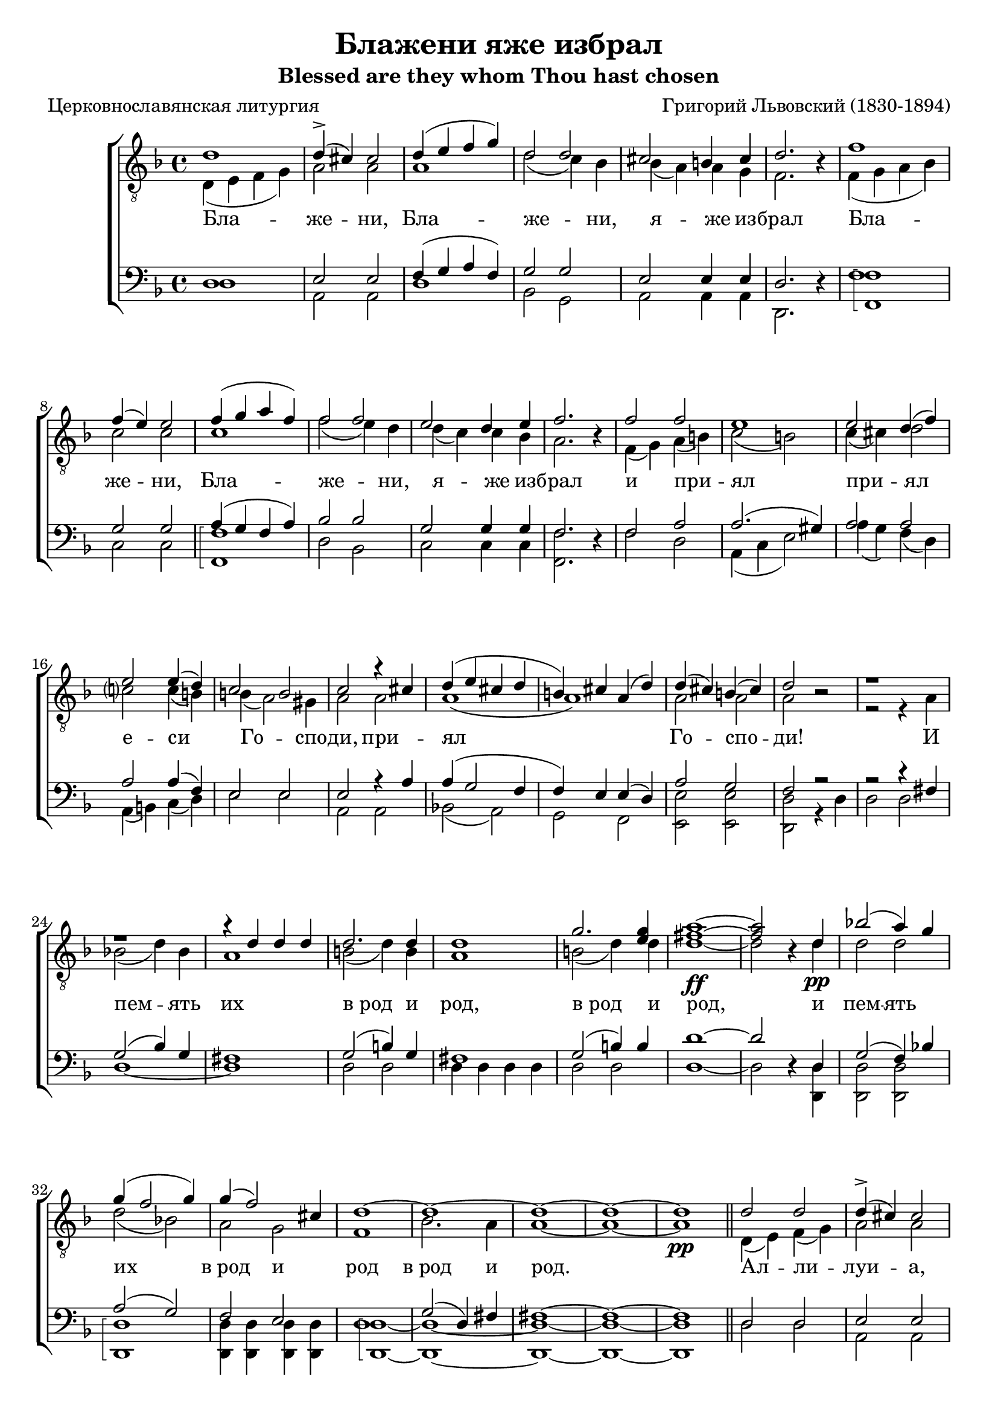 \version "2.20.0"

\header {
  title     = "Блажени яже избрал"
  subtitle  = "Blessed are they whom Thou hast chosen"
  composer  = "Григорий Львовский (1830-1894)"
  poet      = "Церковнославянская литургия"
  tagline   = "Под редакцией Оливера Штрёмера"
}

% Transcribed from: https://www.youtube.com/watch?v=jM78cecr8oA

% Блажени яже избрал и приял еси,
% Господи!
% И память их
% в род и род.
% Аллилуиа.

% Blaženi jaže izbral i prijal esi,
% Gospodi!
% I pamjatʹ ih
% v rod i rod.
% Alliluia.

global = {
  \key f \major
  \time 4/4
}

tenIMusic = \relative c' {
    %  1
    d1 | d4(-> cis) cis2 | d4( e f g) | d2 d | cis2 b4 cis | d2. r4 |
    %  7
    f1 | f4( e) e2 | f4( g a f) | f2 f | e d4 e |

    % 12
    f2. r4 | f2 f | e1 | e2 d4( f) | e2 e4( d4) | c2 b |
    % 18
    c2 r4 cis | d( e cis d | b) cis a( d) | d( cis) b( cis) | d2 r2 |

    % 23
    r1 | r | r4 d d d | d2. d4 | d1 | g2. <g e>4 |
    % 29
    <a fis>1~\ff | <a fis>2 r4 d,\pp | bes'!2( a4) g | g( f2 g4) | g4( f2) cis4 | d1~ |

    % 35
    d~ | d~ | d~ | d\pp \bar "||" d2 d | d4(-> cis) cis2 | d4( e f d | d2) d |

    % 43
    cis2( b4 cis4) | d2. r4 | f2 f | f4( e) e2 | f4( g a f | f2) f |
    % 49
    g2( d4 e) | f2. r4 | f2 f | e e | e( d4 f | e2) e4( d) |

    % 55
    c2( b) | c r4 cis( | d e cis d | b cis a) d | d( cis b cis) |
    % 60
    d1~ | d~ | d~ | d~ | d\fermata \bar "|."
}

tenIIMusic = \relative c {
    %  1
    d4( e f g) | a2 a | a1 | d2( c4) bes | bes( a) a g | f2. r4 |
    %  7
    f4( g a bes) | c2 c | c1 | f2( e4) d | d( c) c bes |

    % 12
    a2. r4 | f( g) a( b) | c2( b) | c4( cis) d2 | c? c4( b) | b( a2) gis4 |
    % 18
    a2 a | a1( | a1) | a2 a | a r |

    % 23
    r2 r4 a | bes!2( d4) bes | a1 | b2( d4) b | a1 | b2( d4) d |
    % 29
    d1~ | d2 r4 d | d2 d | d( bes!) | a g | f1 |

    % 35
    bes2. a4 | a1~ | a~ | a \bar "||" d,4( e) f( g) | a2 a | a1( | d2 c4) bes |

    % 43
    bes4( a2 g4) | f2. r4 | f( g) a( bes) | c2 c | c1( | f2 e4) d |
    % 49
    d( c2 bes4) | a2. r4 | f( g) a( b) | c2 b | c4( cis d2 | c?2) c4( b) |

    % 55
    b( a2 gis4) | a2 a( | a1) | a | a |
    % 60
    a2 a4 a | bes2( d4 bes) | a2 a4\< c | b2(\> bes) | a1\! \bar "|."
}

tenIILyrics = \lyricmode {
    Бла -- же -- ни, Бла -- же -- ни, я -- же из -- брал
    Бла -- же -- ни, Бла -- же -- ни, я -- же из --

    брал и при -- ял при -- ял е -- си Го -- спо -- ди,
    при -- ял Го -- спо -- ди!

    И пeм -- ять их "в род" и род, "в род" и
    род, и пeм -- ять их "в род" и род

    "в род" и род. Ал -- ли -- луи -- а, Ал -- ли --

    луи -- а, Ал -- ли -- луи -- а, Ал -- ли --
    луи -- а, Ал -- ли -- луи -- а, Ал -- ли --

    луи -- а, Ал -- ли -- луи --
    а, Ал -- ли -- луи -- а, Ал -- ли -- луи -- а.
}

barMusic = \relative c {
    %  1
    d1 | e2 e | f4( g a f) | g2 g | e2 e4 e | d2. r4 |
    %  7
    f1 | g2 g | a4( g f a) | bes2 bes | g2 g4 g |

    % 12
    f2. r4 | f2 a | a2.( gis4) | a2 a | a a4( f) | e2 e |
    % 18
    e2 r4 a | a( g2 f4 | f) e e( d) | a'2 g | f r2 |

    % 23
    r2 r4 fis | g2( bes4) g | fis1 | g2( b4) g | fis1 | g2( b4) b |
    % 29
    d1~ | d2 r4 d, | g2( f4) bes! | a2( g2) | f e | d1 |

    % 35
    g2( d4) fis | fis1~ | fis~ | fis \bar "||" d2 d | e e | f4( g a f | g2) g |

    % 43
    e1 | d2. r4 | f2 f | g g | a4( g f a | bes2) bes |
    % 49
    g1 | f2. r4 | f2 a | a2. gis4 | a1( | a2) a4( f) |

    % 55
    e1 | e2 r4 a~( | a g2 f4~ | f4 e2) d4 | a'2( g) |
    % 60
    f2 f4 f | g2( d4 e) | fis1~ | fis~ | fis \bar "|."
}

bMusic = \relative c {
    \arpeggioBracket
    %  1
    d1 | a2 a | d1 | bes2 g2 | a2 a4 a | d,2. r4 |
    %  7
    <f' f,>1\arpeggio | c2 c | <f f,>1\arpeggio | d2 bes2 | c2 c4 c |

    % 12
    <f f,>2. r4 | f2 d | a4( c e2) | a4( g) f( d) | a( b) c( d) | e2 e |
    % 18
    a,2 a | bes!2( a) | g f | <e' e,> <e e,> | <d d,> r4 d |

    % 23
    d2 d | d1~ | d1 | d2 d | d4 d d d | d2 d |
    % 29
    d1~ | d2 r4 <d d,> | <d d,>2 <d d,> | <d d,>1\arpeggio | <d d,>4 <d d,> <d d,> <d d,> | <d d,>1~\arpeggio |

    % 35
    <d d,>~ | <d d,>~ | <d d,>~ | <d d,> \bar "||" d2 d | a a | d1( | bes2) g |

    % 43
    a1 | <d d,>2. r4 | <f f,>2 <f f,>2 | c2 c | <f f,>1(\arpeggio | d2) bes2 |
    % 49
    c1 | <f f,>2. r4 | f2 d | a4( c) e2 | a4( g f d | a b) c( d) |

    % 55
    e1 | a,2 a( | bes a | g) f | <e' e,>1\arpeggio |
    % 60
    <d d,>~\arpeggio | <d d,>~ | <d d,>~ | <d d,>~ | <d d,> \bar "|."
}

\score {
  \new ChoirStaff <<
    \new Staff = "tenors" \with {
        \consists "Merge_rests_engraver"
    }
    <<
      \clef "treble_8"
      \global
      \new Voice = "Tenor I" { \voiceOne \tenIMusic }
      \new Voice = "Tenor II" { \voiceTwo \tenIIMusic }
    >>

    \new Lyrics \lyricsto "Tenor II" { \tenIILyrics }

    \new Staff = "basses" \with {
        \consists "Merge_rests_engraver"
    }
    <<
      \clef bass
      \global
      \new Voice = "Baritone" { \voiceOne \barMusic }
      \new Voice = "Bass" { \voiceTwo \bMusic }
    >>
  >>

  \layout {}
  %\midi {
  %  \tempo 4 = 55
  %}
}
